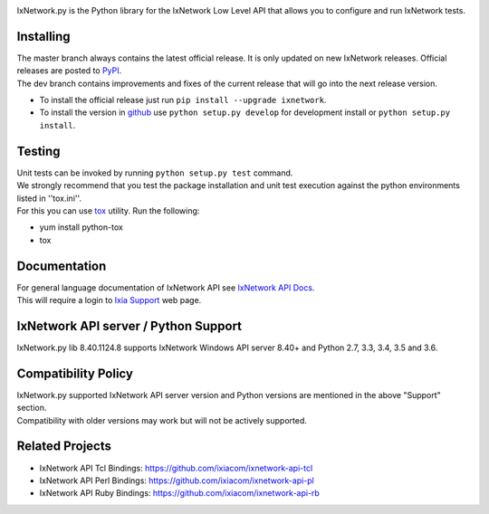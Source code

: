 .. image:: https://img.shields.io/pypi/v/ixnetwork.svg
    :target: https://pypi.org/project/ixnetwork

.. image:: https://img.shields.io/pypi/pyversions/ixnetwork.svg
    :target: https://pypi.org/project/ixnetwork

.. image:: https://img.shields.io/badge/license-MIT-green.svg
    :target: https://en.wikipedia.org/wiki/MIT_License




IxNetwork.py is the Python library for the IxNetwork Low Level API that allows you to configure and run IxNetwork tests.

Installing
==========

| The master branch always contains the latest official release. It is only updated on new IxNetwork releases. Official releases are posted to `PyPI <https://pypi.python.org/pypi/ixnetwork/>`_. 
| The dev branch contains improvements and fixes of the current release that will go into the next release version.

* To install the official release just run
  ``pip install --upgrade ixnetwork``.
* To install the version in `github <https://github.com/ixiacom/ixnetwork-api-py>`_ use
  ``python setup.py develop`` for development install or
  ``python setup.py install``.

Testing
=======
| Unit tests can be invoked by running ``python setup.py test`` command.
| We strongly recommend that you test the package installation and unit test execution against the python environments listed in ''tox.ini''.
| For this you can use `tox <https://testrun.org/tox/>`_ utility. Run the following:

* yum install python-tox
* tox

Documentation
=============
| For general language documentation of IxNetwork API see `IxNetwork API Docs <http://downloads.ixiacom.com/library/user_guides/IxNetwork/8.31/EA_8.31_Rev_A/LowLevelApiGuide.zip>`_.
| This will require a login to `Ixia Support <https://support.ixiacom.com/user-guide>`_ web page.


IxNetwork API server / Python Support
=====================================
IxNetwork.py lib 8.40.1124.8 supports IxNetwork Windows API server 8.40+ and Python 2.7, 3.3, 3.4, 3.5 and 3.6.

Compatibility Policy
====================
| IxNetwork.py supported IxNetwork API server version and Python versions are mentioned in the above "Support" section.
| Compatibility with older versions may work but will not be actively supported.

Related Projects
================
* IxNetwork API Tcl Bindings: https://github.com/ixiacom/ixnetwork-api-tcl
* IxNetwork API Perl Bindings: https://github.com/ixiacom/ixnetwork-api-pl
* IxNetwork API Ruby Bindings: https://github.com/ixiacom/ixnetwork-api-rb
